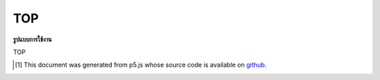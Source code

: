 .. raw:: html

	<script src="https://sketch.netpie.io/widget/p5-widget.js"></script>

TOP
=====

**รูปแบบการใช้งาน**

TOP

..  [#f1] This document was generated from p5.js whose source code is available on `github <https://github.com/processing/p5.js>`_.
